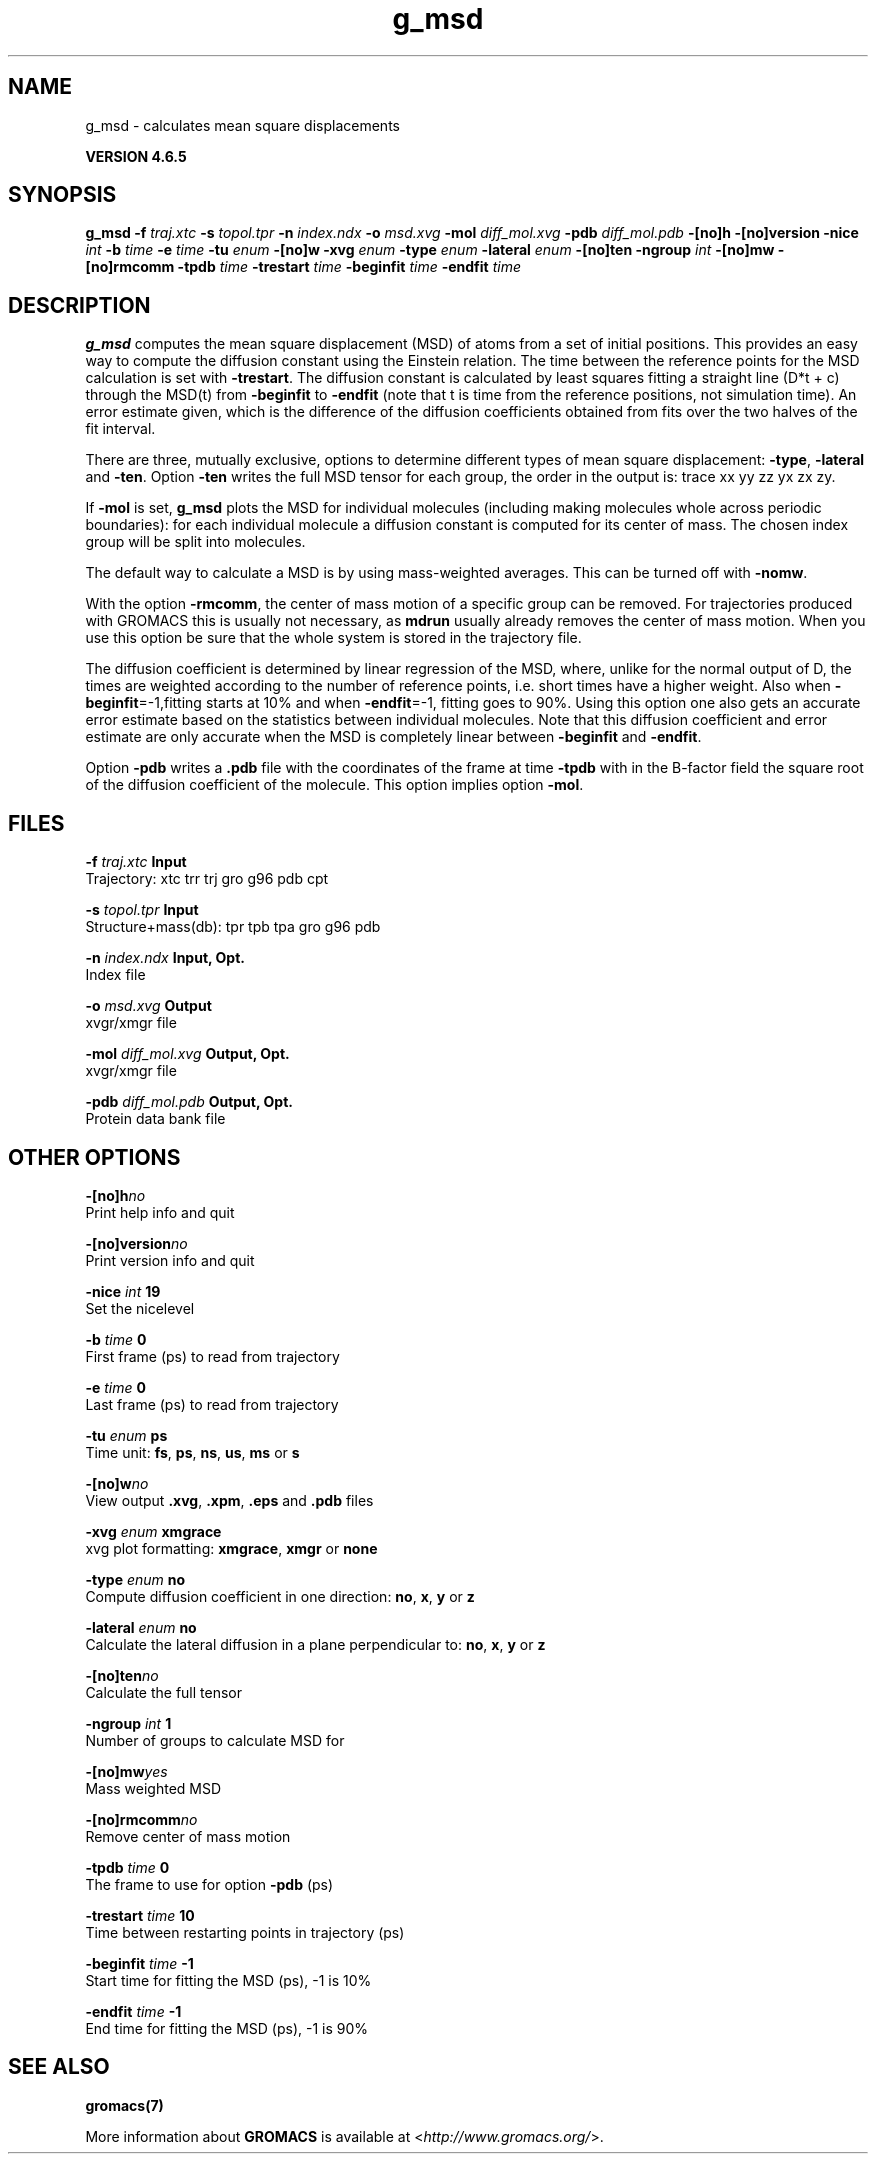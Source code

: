 .TH g_msd 1 "Mon 2 Dec 2013" "" "GROMACS suite, VERSION 4.6.5"
.SH NAME
g_msd\ -\ calculates\ mean\ square\ displacements

.B VERSION 4.6.5
.SH SYNOPSIS
\f3g_msd\fP
.BI "\-f" " traj.xtc "
.BI "\-s" " topol.tpr "
.BI "\-n" " index.ndx "
.BI "\-o" " msd.xvg "
.BI "\-mol" " diff_mol.xvg "
.BI "\-pdb" " diff_mol.pdb "
.BI "\-[no]h" ""
.BI "\-[no]version" ""
.BI "\-nice" " int "
.BI "\-b" " time "
.BI "\-e" " time "
.BI "\-tu" " enum "
.BI "\-[no]w" ""
.BI "\-xvg" " enum "
.BI "\-type" " enum "
.BI "\-lateral" " enum "
.BI "\-[no]ten" ""
.BI "\-ngroup" " int "
.BI "\-[no]mw" ""
.BI "\-[no]rmcomm" ""
.BI "\-tpdb" " time "
.BI "\-trestart" " time "
.BI "\-beginfit" " time "
.BI "\-endfit" " time "
.SH DESCRIPTION
\&\fB g_msd\fR computes the mean square displacement (MSD) of atoms from
\&a set of initial positions. This provides an easy way to compute
\&the diffusion constant using the Einstein relation.
\&The time between the reference points for the MSD calculation
\&is set with \fB \-trestart\fR.
\&The diffusion constant is calculated by least squares fitting a
\&straight line (D*t + c) through the MSD(t) from \fB \-beginfit\fR to
\&\fB \-endfit\fR (note that t is time from the reference positions,
\&not simulation time). An error estimate given, which is the difference
\&of the diffusion coefficients obtained from fits over the two halves
\&of the fit interval.


\&There are three, mutually exclusive, options to determine different
\&types of mean square displacement: \fB \-type\fR, \fB \-lateral\fR
\&and \fB \-ten\fR. Option \fB \-ten\fR writes the full MSD tensor for
\&each group, the order in the output is: trace xx yy zz yx zx zy.


\&If \fB \-mol\fR is set, \fB g_msd\fR plots the MSD for individual molecules
\&(including making molecules whole across periodic boundaries): 
\&for each individual molecule a diffusion constant is computed for 
\&its center of mass. The chosen index group will be split into 
\&molecules.


\&The default way to calculate a MSD is by using mass\-weighted averages.
\&This can be turned off with \fB \-nomw\fR.


\&With the option \fB \-rmcomm\fR, the center of mass motion of a 
\&specific group can be removed. For trajectories produced with 
\&GROMACS this is usually not necessary, 
\&as \fB mdrun\fR usually already removes the center of mass motion.
\&When you use this option be sure that the whole system is stored
\&in the trajectory file.


\&The diffusion coefficient is determined by linear regression of the MSD,
\&where, unlike for the normal output of D, the times are weighted
\&according to the number of reference points, i.e. short times have
\&a higher weight. Also when \fB \-beginfit\fR=\-1,fitting starts at 10%
\&and when \fB \-endfit\fR=\-1, fitting goes to 90%.
\&Using this option one also gets an accurate error estimate
\&based on the statistics between individual molecules.
\&Note that this diffusion coefficient and error estimate are only
\&accurate when the MSD is completely linear between
\&\fB \-beginfit\fR and \fB \-endfit\fR.


\&Option \fB \-pdb\fR writes a \fB .pdb\fR file with the coordinates of the frame
\&at time \fB \-tpdb\fR with in the B\-factor field the square root of
\&the diffusion coefficient of the molecule.
\&This option implies option \fB \-mol\fR.
.SH FILES
.BI "\-f" " traj.xtc" 
.B Input
 Trajectory: xtc trr trj gro g96 pdb cpt 

.BI "\-s" " topol.tpr" 
.B Input
 Structure+mass(db): tpr tpb tpa gro g96 pdb 

.BI "\-n" " index.ndx" 
.B Input, Opt.
 Index file 

.BI "\-o" " msd.xvg" 
.B Output
 xvgr/xmgr file 

.BI "\-mol" " diff_mol.xvg" 
.B Output, Opt.
 xvgr/xmgr file 

.BI "\-pdb" " diff_mol.pdb" 
.B Output, Opt.
 Protein data bank file 

.SH OTHER OPTIONS
.BI "\-[no]h"  "no    "
 Print help info and quit

.BI "\-[no]version"  "no    "
 Print version info and quit

.BI "\-nice"  " int" " 19" 
 Set the nicelevel

.BI "\-b"  " time" " 0     " 
 First frame (ps) to read from trajectory

.BI "\-e"  " time" " 0     " 
 Last frame (ps) to read from trajectory

.BI "\-tu"  " enum" " ps" 
 Time unit: \fB fs\fR, \fB ps\fR, \fB ns\fR, \fB us\fR, \fB ms\fR or \fB s\fR

.BI "\-[no]w"  "no    "
 View output \fB .xvg\fR, \fB .xpm\fR, \fB .eps\fR and \fB .pdb\fR files

.BI "\-xvg"  " enum" " xmgrace" 
 xvg plot formatting: \fB xmgrace\fR, \fB xmgr\fR or \fB none\fR

.BI "\-type"  " enum" " no" 
 Compute diffusion coefficient in one direction: \fB no\fR, \fB x\fR, \fB y\fR or \fB z\fR

.BI "\-lateral"  " enum" " no" 
 Calculate the lateral diffusion in a plane perpendicular to: \fB no\fR, \fB x\fR, \fB y\fR or \fB z\fR

.BI "\-[no]ten"  "no    "
 Calculate the full tensor

.BI "\-ngroup"  " int" " 1" 
 Number of groups to calculate MSD for

.BI "\-[no]mw"  "yes   "
 Mass weighted MSD

.BI "\-[no]rmcomm"  "no    "
 Remove center of mass motion

.BI "\-tpdb"  " time" " 0     " 
 The frame to use for option \fB \-pdb\fR (ps)

.BI "\-trestart"  " time" " 10    " 
 Time between restarting points in trajectory (ps)

.BI "\-beginfit"  " time" " \-1    " 
 Start time for fitting the MSD (ps), \-1 is 10%

.BI "\-endfit"  " time" " \-1    " 
 End time for fitting the MSD (ps), \-1 is 90%

.SH SEE ALSO
.BR gromacs(7)

More information about \fBGROMACS\fR is available at <\fIhttp://www.gromacs.org/\fR>.
